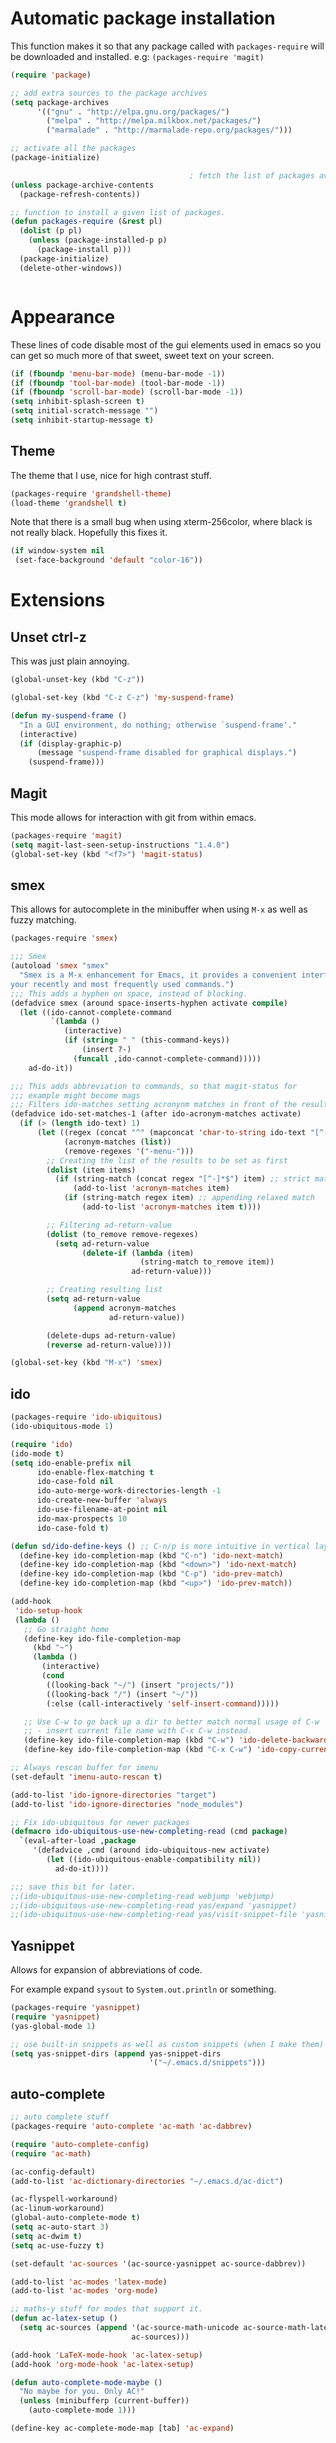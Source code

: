 
* Automatic package installation
  This function makes it so that any package called with
  =packages-require= will be downloaded and installed.
  e.g: =(packages-require 'magit)=

  #+begin_src emacs-lisp
  (require 'package)

  ;; add extra sources to the package archives
  (setq package-archives
        '(("gnu" . "http://elpa.gnu.org/packages/")
          ("melpa" . "http://melpa.milkbox.net/packages/")
          ("marmalade" . "http://marmalade-repo.org/packages/")))

  ;; activate all the packages
  (package-initialize)

                                          ; fetch the list of packages available
  (unless package-archive-contents
    (package-refresh-contents))

  ;; function to install a given list of packages.
  (defun packages-require (&rest pl)
    (dolist (p pl)
      (unless (package-installed-p p)
        (package-install p)))
    (package-initialize)
    (delete-other-windows))


  #+end_src

* Appearance
  These lines of code disable most of the gui elements used in emacs
  so you can get so much more of that sweet, sweet text on your screen.
  #+begin_src emacs-lisp
  (if (fboundp 'menu-bar-mode) (menu-bar-mode -1))
  (if (fboundp 'tool-bar-mode) (tool-bar-mode -1))
  (if (fboundp 'scroll-bar-mode) (scroll-bar-mode -1))
  (setq inhibit-splash-screen t)
  (setq initial-scratch-message "")
  (setq inhibit-startup-message t)
  #+end_src

** Theme
   The theme that I use, nice for high contrast stuff.
   #+begin_src emacs-lisp
  (packages-require 'grandshell-theme)
  (load-theme 'grandshell t)
#+end_src
   Note that there is a small bug when using xterm-256color, where black is not really black.
   Hopefully this fixes it.
   #+begin_src emacs-lisp
  (if window-system nil
   (set-face-background 'default "color-16"))
   #+end_src

* Extensions
** Unset ctrl-z
   This was just plain annoying.
   #+begin_src emacs-lisp
     (global-unset-key (kbd "C-z"))

     (global-set-key (kbd "C-z C-z") 'my-suspend-frame)

     (defun my-suspend-frame ()
       "In a GUI environment, do nothing; otherwise `suspend-frame'."
       (interactive)
       (if (display-graphic-p)
           (message "suspend-frame disabled for graphical displays.")
         (suspend-frame)))
   #+end_src
** Magit
   This mode allows for interaction with git from within emacs.
   #+BEGIN_SRC emacs-lisp
     (packages-require 'magit)
     (setq magit-last-seen-setup-instructions "1.4.0")
     (global-set-key (kbd "<f7>") 'magit-status)
   #+END_SRC

** smex
   This allows for autocomplete in the minibuffer when using =M-x= as
   well as fuzzy matching.
   #+BEGIN_SRC emacs-lisp
     (packages-require 'smex)

     ;;; Smex
     (autoload 'smex "smex"
       "Smex is a M-x enhancement for Emacs, it provides a convenient interface to
     your recently and most frequently used commands.")
     ;;; This adds a hyphen on space, instead of blocking.
     (defadvice smex (around space-inserts-hyphen activate compile)
       (let ((ido-cannot-complete-command
              `(lambda ()
                 (interactive)
                 (if (string= " " (this-command-keys))
                     (insert ?-)
                   (funcall ,ido-cannot-complete-command)))))
         ad-do-it))

     ;;; This adds abbreviation to commands, so that magit-status for
     ;;; example might become mags
     ;;; Filters ido-matches setting acronynm matches in front of the results
     (defadvice ido-set-matches-1 (after ido-acronym-matches activate)
       (if (> (length ido-text) 1)
           (let ((regex (concat "^" (mapconcat 'char-to-string ido-text "[^-]*-")))
                 (acronym-matches (list))
                 (remove-regexes '("-menu-")))
             ;; Creating the list of the results to be set as first
             (dolist (item items)
               (if (string-match (concat regex "[^-]*$") item) ;; strict match
                   (add-to-list 'acronym-matches item)
                 (if (string-match regex item) ;; appending relaxed match
                     (add-to-list 'acronym-matches item t))))

             ;; Filtering ad-return-value
             (dolist (to_remove remove-regexes)
               (setq ad-return-value
                     (delete-if (lambda (item)
                                  (string-match to_remove item))
                                ad-return-value)))

             ;; Creating resulting list
             (setq ad-return-value
                   (append acronym-matches
                           ad-return-value))

             (delete-dups ad-return-value)
             (reverse ad-return-value))))

     (global-set-key (kbd "M-x") 'smex)
   #+END_SRC

** ido
   #+BEGIN_SRC emacs-lisp
     (packages-require 'ido-ubiquitous)
     (ido-ubiquitous-mode 1)

     (require 'ido)
     (ido-mode t)
     (setq ido-enable-prefix nil
           ido-enable-flex-matching t
           ido-case-fold nil
           ido-auto-merge-work-directories-length -1
           ido-create-new-buffer 'always
           ido-use-filename-at-point nil
           ido-max-prospects 10
           ido-case-fold t)

     (defun sd/ido-define-keys () ;; C-n/p is more intuitive in vertical layout
       (define-key ido-completion-map (kbd "C-n") 'ido-next-match)
       (define-key ido-completion-map (kbd "<down>") 'ido-next-match)
       (define-key ido-completion-map (kbd "C-p") 'ido-prev-match)
       (define-key ido-completion-map (kbd "<up>") 'ido-prev-match))

     (add-hook
      'ido-setup-hook
      (lambda ()
        ;; Go straight home
        (define-key ido-file-completion-map
          (kbd "~")
          (lambda ()
            (interactive)
            (cond
             ((looking-back "~/") (insert "projects/"))
             ((looking-back "/") (insert "~/"))
             (:else (call-interactively 'self-insert-command)))))

        ;; Use C-w to go back up a dir to better match normal usage of C-w
        ;; - insert current file name with C-x C-w instead.
        (define-key ido-file-completion-map (kbd "C-w") 'ido-delete-backward-updir)
        (define-key ido-file-completion-map (kbd "C-x C-w") 'ido-copy-current-file-name)))

     ;; Always rescan buffer for imenu
     (set-default 'imenu-auto-rescan t)

     (add-to-list 'ido-ignore-directories "target")
     (add-to-list 'ido-ignore-directories "node_modules")

     ;; Fix ido-ubiquitous for newer packages
     (defmacro ido-ubiquitous-use-new-completing-read (cmd package)
       `(eval-after-load ,package
          '(defadvice ,cmd (around ido-ubiquitous-new activate)
             (let ((ido-ubiquitous-enable-compatibility nil))
               ad-do-it))))

     ;;; save this bit for later.
     ;;(ido-ubiquitous-use-new-completing-read webjump 'webjump)
     ;;(ido-ubiquitous-use-new-completing-read yas/expand 'yasnippet)
     ;;(ido-ubiquitous-use-new-completing-read yas/visit-snippet-file 'yasnippet)
   #+END_SRC
** Yasnippet
   Allows for expansion of abbreviations of code.

   For example expand =sysout= to =System.out.println= or something.
   #+BEGIN_SRC emacs-lisp
     (packages-require 'yasnippet)
     (require 'yasnippet)
     (yas-global-mode 1)

     ;; use built-in snippets as well as custom snippets (when I make them)
     (setq yas-snippet-dirs (append yas-snippet-dirs
                                    '("~/.emacs.d/snippets")))
   #+END_SRC
** auto-complete
   #+BEGIN_SRC emacs-lisp
     ;; auto complete stuff
     (packages-require 'auto-complete 'ac-math 'ac-dabbrev)

     (require 'auto-complete-config)
     (require 'ac-math)

     (ac-config-default)
     (add-to-list 'ac-dictionary-directories "~/.emacs.d/ac-dict")

     (ac-flyspell-workaround)
     (ac-linum-workaround)
     (global-auto-complete-mode t)
     (setq ac-auto-start 3)
     (setq ac-dwim t)
     (setq ac-use-fuzzy t)

     (set-default 'ac-sources '(ac-source-yasnippet ac-source-dabbrev))

     (add-to-list 'ac-modes 'latex-mode)
     (add-to-list 'ac-modes 'org-mode)

     ;; maths-y stuff for modes that support it.
     (defun ac-latex-setup ()
       (setq ac-sources (append '(ac-source-math-unicode ac-source-math-latex ac-source-latex-commands)
                                ac-sources)))

     (add-hook 'LaTeX-mode-hook 'ac-latex-setup)
     (add-hook 'org-mode-hook 'ac-latex-setup)

     (defun auto-complete-mode-maybe ()
       "No maybe for you. Only AC!"
       (unless (minibufferp (current-buffer))
         (auto-complete-mode 1)))

     (define-key ac-complete-mode-map [tab] 'ac-expand)
   #+END_SRC
** Parenthesis matching
   #+BEGIN_SRC emacs-lisp
     (packages-require 'smartparens)
     (require 'smartparens-config)
     (smartparens-global-mode)

   #+END_SRC

** Line char limit
   Setup a char limit of 80 chars for any text input. This is mostly
   for input in a thin terminal (like my phone)
   #+BEGIN_SRC emacs-lisp
     (setq-default auto-fill-function 'do-auto-fill)
     (set-fill-column 120)
     (add-hook 'prog-mode '(lambda () (interactive)
                             (setq-local
                              comment-auto-fill-only-comments t)))
   #+END_SRC

** Automatic save
   Don't rely on emacs idle auto-save.
   Tell it to save every 300 characters.
   #+BEGIN_SRC emacs-lisp
   (setq auto-save-interval 300)
   #+END_SRC
** Org mode
   This section handles interaction between emacs and the various
   extensions that org mode handles.
#+begin_src emacs-lisp
  (setq org-replace-disputed-keys t)
#+end_src
*** Babel languages
    Extend the org language by allowing code to be executed as the org
    file is compiled.

    #+BEGIN_SRC emacs-lisp
      ;; active Org-babel languages
      (org-babel-do-load-languages
       'org-babel-load-languages
       '((latex . t)
         (plantuml . t)
         (sh . t)
         (perl . t)
         (octave . t)))

      ;; fontify code in code blocks
      (setq org-src-fontify-natively t)

      ;; Don't ask when executing code, idc
      (setq org-confirm-babel-evaluate nil)
    #+END_SRC
*** Plantuml
    Plantuml is a pretty cool uml drawing tool that interacts with
    emacs well due to =plantuml-mode=
    #+BEGIN_SRC emacs-lisp
    (packages-require 'plantuml-mode)
    #+END_SRC

    Note that it requires the path to the jar file to be set in order
    to actually compile anything at all.
    #+BEGIN_SRC emacs-lisp
    (setq org-plantuml-jar-path
      (expand-file-name "/usr/share/plantuml/plantuml.jar"))
    #+END_SRC

*** Auto-complete
    Since org mode isn't in the ac-sources by default, let's add it with
    a handy package.
    #+BEGIN_SRC emacs-lisp
  (packages-require 'org-ac)
  (require 'org-ac)
  (org-ac/config-default)
    #+END_SRC

*** Auto Capitalize
    Because one of the main reasons I have emacs is to make me even
    more lazy.
    #+begin_src emacs-lisp
      (add-hook 'org-mode-hook #'auto-capitalize-mode)
    #+end_src

*** References
    Need some reference handling for org mode.
    #+begin_src emacs-lisp
      (defun org-mode-reftex-setup ()
      (load-library "reftex")
      (and (buffer-file-name)
      (file-exists-p (buffer-file-name))
      (reftex-parse-all))
      (define-key org-mode-map (kbd "C-c )") 'reftex-citation)
      )
      (add-hook 'org-mode-hook 'org-mode-reftex-setup)
    #+end_src

*** Screenshot
    #+begin_src emacs-lisp
      (packages-require 'org-screenshot)

      (require 'org-screenshot)
      (add-hook 'org-mode-hook
                (lambda ()
                  (local-set-key (kbd "M-s M-s") 'org-screenshot)))

    #+end_src

** Indenting
   #+BEGIN_SRC emacs-lisp
     (defun iwb ()
       "indent whole buffer"
       (interactive)
       (delete-trailing-whitespace)
       (indent-region (point-min) (point-max) nil)
       (untabify (point-min) (point-max)))

     ;; set it to some handy key binding.
     (global-set-key (kbd "<f3>") 'iwb)

     ;; sometimes I work with people that indent terribly.
     ;; for shiggles, lets fix that automatically.
     ;; note that this is a bit more 'nice' when working in a repo, so
     ;; kinda misses the point but still useful nonetheless.
     ;; (setq auto-indent-on-visit-file t)

   #+END_SRC
** Custom yank function
   This yank function accepts a prefix arg, to say how many times to
   actually paste the stuff from the clipboard. Handy.
   #+BEGIN_SRC emacs-lisp
     (defun yank-repeat (arg)
       "With numerical ARG, repeat last yank ARG times. "
       (interactive "p*")
       (dotimes (i arg)
         (insert (car kill-ring))))
     (define-key global-map (kbd "C-x C-y") 'yank-repeat)
   #+END_SRC
** Smart mode line
   Set the mode line to smart mode line. Should be pretty good.
   #+BEGIN_SRC emacs-lisp
  (packages-require 'smart-mode-line)
  ;;(setq sml/theme 'dark)
  (sml/setup)
   #+END_SRC
** Ace jump
   #+BEGIN_SRC emacs-lisp
     (packages-require 'ace-jump-mode)
     (require 'ace-jump-mode)
     (define-key global-map (kbd "C-c SPC") 'ace-jump-mode)
     (setq ace-jump-mode-scope 'frame)

     ;; hack so that this works in org-mode too.
     (add-hook 'org-mode-hook
               (lambda ()
                 (local-set-key (kbd "\C-c SPC") 'ace-jump-mode)))

     ;;If you also use viper mode:
     ;; maybe one day...
     ;(define-key viper-vi-global-user-map (kbd "SPC") 'ace-jump-mode)
   #+END_SRC
** Saving points between editing sessions
   Sometimes editing code has me quitting at a particular point,
   before I can do something. If I am at the same point when I
   restart emacs (possibly on a different machine, via ssh) I can
   remember what I was doing before I quit.

   #+BEGIN_SRC emacs-lisp
     (require 'saveplace)
     (setq-default save-place t)
   #+END_SRC

** Removing trailing whitespace
   When I save, sometimes there is nasty whitespace at the end of
   some lines. This fixes this mistake. Note that this can be a
   lifesaver when writing makefiles and other files that require no
   extra whitespace.
   #+BEGIN_SRC emacs-lisp
     (packages-require 'ws-butler)
     (ws-butler-global-mode)
     ;;(setq-default show-trailing-whitespace t)
   #+END_SRC
** Compilation
   Sometimes compilation can be a bit annoying. So to fix this, here is
   a handy function that compiles using the same makefile that was used
   last time!

   #+BEGIN_SRC emacs-lisp
  (defun desperately-compile ()
    "Traveling up the path, find a Makefile and `compile'."
    (interactive)
    (when (locate-dominating-file default-directory "Makefile")
      (with-temp-buffer
        (cd (locate-dominating-file default-directory "Makefile"))
        (compile "make -k"))))

  ;; call compile again if it has already been called, otherwise find
  ;; the makefile in a parent directory and compile using that.

  (setq compilation-last-buffer nil)
  (defun compile-again (pfx)
    (interactive "p")
    (if (and (eq pfx 1)
             compilation-last-buffer)
        (progn
          (set-buffer compilation-last-buffer)
          (revert-buffer t t))
      (desperately-compile)))




  (global-set-key [(f5)] 'compile-again)
  (global-set-key [(f6)] 'next-error)


  ;; some compilation stuff so that it scrolls to the first error when
  ;; it happens
  (setq compilation-scroll-output 'first-error)
   #+END_SRC

   #+BEGIN_SRC emacs-lisp
  ;; require winner mode for the auto closing of the compilation buffer.
  (winner-mode 1)

  ;;(setq compilation-finish-functions 'compile-autoclose)
  ;; Close the compilation window if there was no error at all.
  (defun compile-autoclose (buffer string)
    (cond ((string-match "finished" string)
           (bury-buffer "*compilation*")
           (winner-undo)
           (message "Build successful."))
          (t
           (message "Compilation exited abnormally: %s" string))))
   #+END_SRC
** Spelling
   I like to have spelling for emacs (for org mode and others anyway)
   very useful for notes.
   #+BEGIN_SRC emacs-lisp
  (dolist (hook '(org-mode-hook text-mode latex-mode))
    (add-hook hook (lambda () (flyspell-mode 1))))
   #+END_SRC
   Also something that is cool, auto-capitalization.
   Does what it says on the tin.
   #+BEGIN_SRC emacs-lisp
  (packages-require 'auto-capitalize)
  (require 'auto-capitalize)
   #+END_SRC
** Expand-region
   Expand region does some cool stuff, repeating the command expands the
   region that is selected. (word --> sentence --> paragraph etc)
   #+BEGIN_SRC emacs-lisp
  (packages-require 'expand-region)
  (global-set-key (kbd "C-=") 'er/expand-region)
   #+END_SRC
** shrink-whitespace
   This shrinks the whitespace around the cursor to a single line when
   backspace is pressed.

   #+BEGIN_SRC emacs-lisp
     (packages-require 'shrink-whitespace)
     (require 'shrink-whitespace)
     (global-set-key (kbd "M-\\") 'shrink-whitespace)
   #+END_SRC
** Hungry delete
   #+begin_src emacs-lisp
     (packages-require 'hungry-delete)
     (require 'hungry-delete)
     (global-hungry-delete-mode)
   #+end_src
** Perfect auto correct?
   Adds some stuff to correct mistakes and save them so if you make the
   same mistake it will automatically change it to the correct spelling.

   Blatantly stolen from endlessparenthesis.com
   #+BEGIN_SRC emacs-lisp
(define-key ctl-x-map "\C-i" 'endless/ispell-word-then-abbrev)

(defun endless/ispell-word-then-abbrev (p)
  "Call `ispell-word'. Then create an abbrev for the correction made.
With prefix P, create local abbrev. Otherwise it will be global."
  (interactive "P")
  (let ((bef (downcase (or (thing-at-point 'word) ""))) aft)
    (call-interactively 'ispell-word)
    (setq aft (downcase (or (thing-at-point 'word) "")))
    (unless (string= aft bef)
      (message "\"%s\" now expands to \"%s\" %sally"
               bef aft (if p "loc" "glob"))
      (define-abbrev
        (if p local-abbrev-table global-abbrev-table)
        bef aft))))

(setq save-abbrevs t)
(setq-default abbrev-mode t)
   #+END_SRC
** File extension association
   #+BEGIN_SRC emacs-lisp
(add-to-list 'auto-mode-alist '("\\.m$" . octave-mode))

   #+END_SRC

** rectangle copy/paste
   Sometimes I need to copy/paste a rectangular section of text. This
   helps.
   #+BEGIN_SRC emacs-lisp
  (packages-require 'rect-mark)
  (require 'rect-mark)
  (global-set-key (kbd "C-x r C-SPC") 'rm-set-mark)
  (global-set-key (kbd "C-x r C-x")   'rm-exchange-point-and-mark)
  (global-set-key (kbd "C-x r C-w")   'rm-kill-region)
  (global-set-key (kbd "C-x r M-w")   'rm-kill-ring-save)
   #+END_SRC

** Rainbow delimiters
   Add some color to the delimiters so that you can see what depth you
   are at.
   #+BEGIN_SRC emacs-lisp
  (packages-require 'rainbow-delimiters)
  (require 'rainbow-delimiters)
  (add-hook 'prog-mode-hook #'rainbow-delimiters-mode)
  (add-hook 'org-mode-hook #'rainbow-delimiters-mode)
   #+END_SRC

** God-mode
   God mode is a mode that changes the command so that it does not
   require pressing the control key. It's as if the control key is
   pressed all the time!
   #+BEGIN_SRC emacs-lisp
  (packages-require 'god-mode)
  (require 'god-mode)

  ;; need to set this in console mode only or something...
  (if (eq window-system 'nil)  (global-set-key [(f2)] 'god-mode-all))
  (global-set-key (kbd "<escape>") 'god-mode-all)

   #+END_SRC

** EasyPG
   I want to be able to encrypt some files. This is the way I want to do
   it.

   #+BEGIN_SRC emacs-lisp
  (packages-require 'epa)
  (require 'epa)
  (when (require 'epa-file nil 'noerror)
    (epa-file-enable)

    ;; t      to always ask for user
    ;; nil    to ask for users unless specified
    ;;'silent to use symmetric encryption:
    (setq epa-file-select-key 'silent)

    ;;Note: if you have an instance of seahorse running, then the environment
    ;;variable GPG_AGENT_INFO=/tmp/seahorse-nDQm50/S.gpg-agent:6321:1, which
    ;;causes emacs to start a GUI for password, instead of using mini-buffer.

    (setenv "GPG_AGENT_INFO" nil)
    ;; Note: another form is:
    ;;(setenv (concat "GPG_AGENT_INFO" nil))
    )
   #+END_SRC

** Multiple cursors
   This adds many cursors to emacs, so you can edit many lines at the
   same time. Pretty handy for things that need to be changed and you
   can't be bothered scripting.

   #+BEGIN_SRC emacs-lisp
  (packages-require 'multiple-cursors)
  (require 'multiple-cursors)

  (global-set-key (kbd "C-S-c C-S-c") 'mc/edit-lines)
  (global-set-key (kbd "C->") 'mc/mark-next-like-this)
  (global-set-key (kbd "C-<") 'mc/mark-previous-like-this)
  (global-set-key (kbd "C-c C-<") 'mc/mark-all-like-this)
  (global-set-key (kbd "C-;") 'mc/mark-all-symbols-like-this-in-defun)
   #+END_SRC

** subword-mode
   =subword-mode= is useful for changing functions, since they are
   usually camelcase. This means that you can =C-BKSPC= words within a
   function.
   #+begin_src emacs-lisp
     (add-hook 'prog-mode 'subword-mode)
   #+end_src

** flycheck
   Flycheck allows for syntax checking. Remember to install the
   external programs!
   #+begin_src emacs-lisp
     (packages-require 'flycheck 'flycheck-pos-tip)
     (add-hook 'after-init-hook #'global-flycheck-mode)

     ;; show errors in a popup
     (eval-after-load 'flycheck
       '(custom-set-variables
         '(flycheck-display-errors-function #'flycheck-pos-tip-error-messages)))
   #+end_src

** CEDET
   Awesome C/C++ completion.
   #+begin_src emacs-lisp

     (if (file-exists-p "~/.emacs.d/cedet/cedet-devel-load.el")
         (lambda ()
           ;; Load CEDET.
           ;; See cedet/common/cedet.info for configuration details.
           ;; IMPORTANT: Tou must place this *before* any CEDET component
           ;; gets activated by another package (Gnus, auth-source, ...).
           (load-file "~/.emacs.d/cedet/cedet-devel-load.el")
           (load-file "~/.emacs.d/cedet/contrib/cedet-contrib-load.el")

           (require 'semantic)
           (require 'semantic/bovine/gcc)
           (add-to-list 'semantic-default-submodes 'global-semanticdb-minor-mode)
           (add-to-list 'semantic-default-submodes
                        'global-semantic-idle-local-symbol-highlight-mode)
           (add-to-list 'semantic-default-submodes
                        'global-semantic-idle-scheduler-mode)
           (add-to-list 'semantic-default-submodes
                        'global-semantic-idle-summary-mode)


           ;; Semantic
           (global-semantic-idle-scheduler-mode)
           (global-semantic-idle-completions-mode)
           (global-semantic-decoration-mode)
           (global-semantic-highlight-func-mode)
           ;;(global-semantic-show-unmatched-syntax-mode)
           (setq semantic-load-turn-useful-things-on t)
           (setq global-semantic-idle-local-symbol-highlight-mode t)

           (semantic-mode 1)
           (global-ede-mode t)
           (ede-enable-generic-projects)

           (require 'semantic/db-javap)
           (require 'cedet-android))
       (lambda ()
         (message "Remember to install CEDET!")
         ))

   #+end_src

** Code folding
   I just need some simple code folding. Hopefully this will handle
   it.
   #+begin_src emacs-lisp

     (defun hs-hide-all-comments ()
       "Hide all top level blocks, if they are comments, displaying only first line.
     Move point to the beginning of the line, and run the normal hook
     `hs-hide-hook'.  See documentation for `run-hooks'."
       (interactive)
       (hs-life-goes-on
        (save-excursion
          (unless hs-allow-nesting
            (hs-discard-overlays (point-min) (point-max)))
          (goto-char (point-min))
          (let ((spew (make-progress-reporter "Hiding all comment blocks..."
                                              (point-min) (point-max)))
                (re (concat "\\(" hs-c-start-regexp "\\)")))
            (while (re-search-forward re (point-max) t)
              (if (match-beginning 1)
                  ;; found a comment, probably
                  (let ((c-reg (hs-inside-comment-p)))
                    (when (and c-reg (car c-reg))
                      (if (> (count-lines (car c-reg) (nth 1 c-reg)) 1)
                          (hs-hide-block-at-point t c-reg)
                        (goto-char (nth 1 c-reg))))))
              (progress-reporter-update spew (point)))
            (progress-reporter-done spew)))
        (beginning-of-line)
        (run-hooks 'hs-hide-hook)))

     (defun hs-hide-leafs-recursive (minp maxp)
       "Hide blocks below point that do not contain further blocks in
         region (MINP MAXP)."
       (when (hs-find-block-beginning)
         (setq minp (1+ (point)))
         (funcall hs-forward-sexp-func 1)
         (setq maxp (1- (point))))
       (unless hs-allow-nesting
         (hs-discard-overlays minp maxp))
       (goto-char minp)
       (let ((leaf t))
         (while (progn
                  (forward-comment (buffer-size))
                  (and (< (point) maxp)
                       (re-search-forward hs-block-start-regexp maxp t)))
           (setq pos (match-beginning hs-block-start-mdata-select))
           (if (hs-hide-leafs-recursive minp maxp)
               (save-excursion
                 (goto-char pos)
                 (hs-hide-block-at-point t)))
           (setq leaf nil))
         (goto-char maxp)
         leaf))

     (defun hs-hide-leafs ()
       "Hide all blocks in the buffer that do not contain subordinate
         blocks.  The hook `hs-hide-hook' is run; see `run-hooks'."
       (interactive)
       (hs-life-goes-on
        (save-excursion
          (message "Hiding blocks ...")
          (save-excursion
            (goto-char (point-min))
            (hs-hide-leafs-recursive (point-min) (point-max)))
          (message "Hiding blocks ... done"))
        (run-hooks 'hs-hide-hook)))

     (add-hook 'prog-mode-hook (lambda ()
                                 (local-set-key (kbd "M-TAB")
                                                'hs-toggle-hiding)
                                 (hs-minor-mode)
                                 (hs-hide-all-comments)))
   #+end_src

** Find In Project
   Finding a file in a project can be cumbersome sometimes. This will
   hopefully fix it.
   #+begin_src emacs-lisp
     (packages-require 'projectile 'org-projectile)
     (projectile-global-mode)
     (global-set-key (kbd "C-x f") 'projectile-find-file)
     (setq projectile-indexing-method 'native)
     (setq projectile-enable-caching t)
   #+end_src

** Gradle
   There is no syntax highlighting in gradle by default, this fixes
   that.
   #+begin_src emacs-lisp
     (packages-require 'groovy-mode)
     ;; Gradle files should use Groovy Mode
     (add-to-list 'auto-mode-alist '("\\.gradle\\'" . groovy-mode))

   #+end_src
** java stuff
   I need to actually do android dev stuff, so here are some things to
   hopefully make my life easier.
   #+begin_src emacs-lisp


     (add-hook 'java-mode-hook (lambda ()
                                 (cedet-android-sdk-update-classpath)))
   #+end_src
** Deft
   Deft allows for quick note taking, for writing down thoughts. Since
   typing is faster than writing most of the time.
   #+begin_src emacs-lisp
     (packages-require 'deft)
     (global-set-key (kbd "<f8>") 'deft)
     (setq deft-extensions '("txt" "tex" "org"))
     (setq deft-recursive t)
     (setq deft-use-filename-as-title t)
     (setq deft-extension "org")
   #+end_src
** Processing
   #+begin_src emacs-lisp
     (packages-require 'processing-mode 'processing-snippets)
     (setq processing-location "/opt/processing/processing-3.0b2/processing-java")
     (setq processing-application-dir "/opt/processing/processing-3.0b2/processing-java")
     (setq processing-sketchbook-dir "~/processing")
     (setq processing-output-dir "/tmp")

     (defun processing-mode-init ()
       (make-local-variable 'ac-sources)
       (setq ac-sources '(ac-source-dictionary ac-source-yasnippet))
       (make-local-variable 'ac-user-dictionary)
       (setq ac-user-dictionary (append processing-functions
                                        processing-builtins
                                        processing-constants)))

     (add-to-list 'ac-modes 'processing-mode)
     (add-hook 'processing-mode-hook 'processing-mode-init)









   #+end_src
** Windmove
   Helps move around buffers.
   #+begin_src emacs-lisp
     (defun ignore-error-wrapper (fn)
       "Funtion return new function that ignore errors.
        The function wraps a function with `ignore-errors' macro."
       (lexical-let ((fn fn))
         (lambda ()
           (interactive)
           (ignore-errors
             (funcall fn)))))
     (global-set-key [s-left] (ignore-error-wrapper 'windmove-left))
     (global-set-key [s-right] (ignore-error-wrapper 'windmove-right))
     (global-set-key [s-up] (ignore-error-wrapper 'windmove-up))
     (global-set-key [s-down] (ignore-error-wrapper 'windmove-down))
   #+end_src
** Workgroups
   Workgroups are like different perspectives. Have multiple projects
   open at the same time!
#+begin_src emacs-lisp
  (packages-require 'workgroups2)
  (setq wg-prefix-key (kbd "C-c C-c"))
  (workgroups-mode 1)
#+end_src
* Android workarounds
  I like to keep my stuff consistent across every system. Since
  android+ssh does some funny stuff I have to compensate.
** Marking
In android, =Ctrl+SPC= does not actually go through since it is +eaten
by some language switching keybinding or something.+ actually an error
in the matrix of the keyboard. Really grinds my gears. So, to fix
this, make a new keybinding that adds a short command to mark the
buffer.

#+BEGIN_SRC emacs-lisp
  (global-set-key (kbd "C-x SPC") 'set-mark-command)
#+END_SRC
